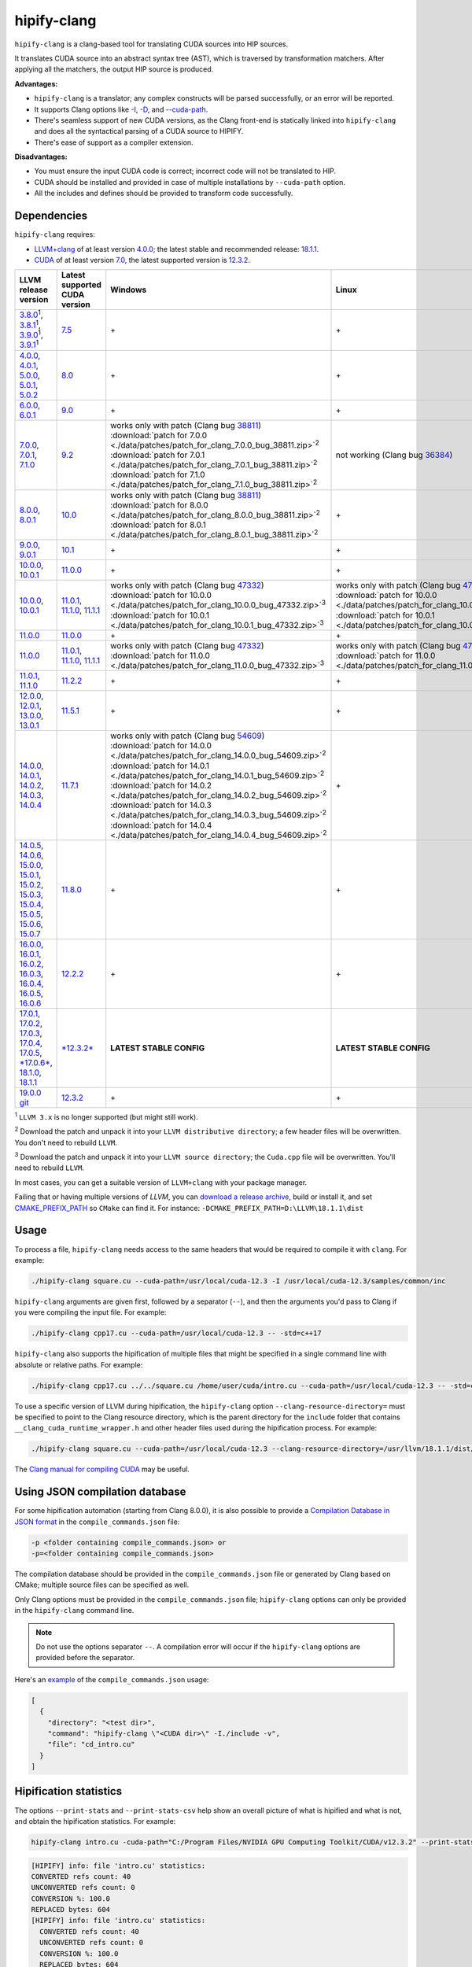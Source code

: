 **************************************************************************
hipify-clang
**************************************************************************

``hipify-clang`` is a clang-based tool for translating CUDA sources into HIP sources.

It translates CUDA source into an abstract syntax tree (AST), which is traversed by transformation
matchers. After applying all the matchers, the output HIP source is produced.

**Advantages:**

* ``hipify-clang`` is a translator; any complex constructs will be parsed successfully, or an error will be
  reported.
* It supports Clang options like
  `-I <https://clang.llvm.org/docs/ClangCommandLineReference.html#include-path-management>`_,
  `-D <https://clang.llvm.org/docs/ClangCommandLineReference.html#preprocessor-options>`_, and
  `--cuda-path <https://clang.llvm.org/docs/ClangCommandLineReference.html#cmdoption-clang-cuda-path>`_.
* There's seamless support of new CUDA versions, as the Clang front-end is statically linked into
  ``hipify-clang`` and does all the syntactical parsing of a CUDA source to HIPIFY.
* There's ease of support as a compiler extension.

**Disadvantages:**

* You must ensure the input CUDA code is correct; incorrect code will not be translated to HIP.
* CUDA should be installed and provided in case of multiple installations by ``--cuda-path`` option.
* All the includes and defines should be provided to transform code successfully.

Dependencies
=====================================================

``hipify-clang`` requires:

* `LLVM+clang <http://releases.llvm.org>`_ of at least version
  `4.0.0 <http://releases.llvm.org/download.html#4.0.0>`_; the latest stable and recommended release:
  `18.1.1 <https://github.com/llvm/llvm-project/releases/tag/llvmorg-18.1.1>`_.

* `CUDA <https://developer.nvidia.com/cuda-downloads>`_ of at least version
  `7.0 <https://developer.nvidia.com/cuda-toolkit-70>`_, the latest supported version is
  `12.3.2 <https://developer.nvidia.com/cuda-downloads>`_.

.. list-table::
  :header-rows: 1

  * - LLVM release version
    - Latest supported CUDA version
    - Windows
    - Linux
  * - `3.8.0 <http://releases.llvm.org/download.html#3.8.0>`_:sup:`1`,
      `3.8.1 <http://releases.llvm.org/download.html#3.8.1>`_:sup:`1`,
      `3.9.0 <http://releases.llvm.org/download.html#3.9.0>`_:sup:`1`,
      `3.9.1 <http://releases.llvm.org/download.html#3.9.1>`_:sup:`1`
    - `7.5 <https://developer.nvidia.com/cuda-75-downloads-archive>`_
    - \+
    - \+
  * - `4.0.0 <http://releases.llvm.org/download.html#4.0.0>`_,
      `4.0.1 <http://releases.llvm.org/download.html#4.0.1>`_,
      `5.0.0 <http://releases.llvm.org/download.html#5.0.0>`_,
      `5.0.1 <http://releases.llvm.org/download.html#5.0.1>`_,
      `5.0.2 <http://releases.llvm.org/download.html#5.0.2>`_
    - `8.0 <https://developer.nvidia.com/cuda-80-ga2-download-archive>`_
    - \+
    - \+
  * - `6.0.0 <http://releases.llvm.org/download.html#6.0.0>`_,
      `6.0.1 <http://releases.llvm.org/download.html#6.0.1>`_
    - `9.0 <https://developer.nvidia.com/cuda-90-download-archive>`_
    - \+
    - \+
  * - `7.0.0 <http://releases.llvm.org/download.html#7.0.0>`_,
      `7.0.1 <http://releases.llvm.org/download.html#7.0.1>`_,
      `7.1.0 <http://releases.llvm.org/download.html#7.1.0>`_
    - `9.2 <https://developer.nvidia.com/cuda-92-download-archive>`_
    - | works only with patch (Clang bug `38811 <https://bugs.llvm.org/show_bug.cgi?id=38811>`_)
      | :download:`patch for 7.0.0 <./data/patches/patch_for_clang_7.0.0_bug_38811.zip>`:sup:`2`
      | :download:`patch for 7.0.1 <./data/patches/patch_for_clang_7.0.1_bug_38811.zip>`:sup:`2`
      | :download:`patch for 7.1.0 <./data/patches/patch_for_clang_7.1.0_bug_38811.zip>`:sup:`2`
    - not working (Clang bug `36384 <https://bugs.llvm.org/show_bug.cgi?id=36384">`_)
  * - `8.0.0 <http://releases.llvm.org/download.html#8.0.0>`_,
      `8.0.1 <http://releases.llvm.org/download.html#8.0.1>`_
    - `10.0 <https://developer.nvidia.com/cuda-10.0-download-archive>`_
    - | works only with patch (Clang bug `38811 <https://bugs.llvm.org/show_bug.cgi?id=38811>`_)
      | :download:`patch for 8.0.0 <./data/patches/patch_for_clang_8.0.0_bug_38811.zip>`:sup:`2`
      | :download:`patch for 8.0.1 <./data/patches/patch_for_clang_8.0.1_bug_38811.zip>`:sup:`2`
    - \+
  * - `9.0.0 <http://releases.llvm.org/download.html#9.0.0>`_,
      `9.0.1 <http://releases.llvm.org/download.html#9.0.1>`_
    - `10.1 <https://developer.nvidia.com/cuda-10.1-download-archive-update2>`_
    - \+
    - \+
  * - `10.0.0 <https://github.com/llvm/llvm-project/releases/tag/llvmorg-10.0.0>`_,
      `10.0.1 <https://github.com/llvm/llvm-project/releases/tag/llvmorg-10.0.1>`_
    - `11.0.0 <https://developer.nvidia.com/cuda-11.0-download-archive>`_
    - \+
    - \+
  * - `10.0.0 <https://github.com/llvm/llvm-project/releases/tag/llvmorg-10.0.0>`_,
      `10.0.1 <https://github.com/llvm/llvm-project/releases/tag/llvmorg-10.0.1>`_
    - `11.0.1 <https://developer.nvidia.com/cuda-11-0-1-download-archive>`_,
      `11.1.0 <https://developer.nvidia.com/cuda-11.1.0-download-archive>`_,
      `11.1.1 <https://developer.nvidia.com/cuda-11.1.1-download-archive>`_
    - | works only with patch (Clang bug `47332 <https://bugs.llvm.org/show_bug.cgi?id=47332>`_)
      | :download:`patch for 10.0.0 <./data/patches/patch_for_clang_10.0.0_bug_47332.zip>`:sup:`3`
      | :download:`patch for 10.0.1 <./data/patches/patch_for_clang_10.0.1_bug_47332.zip>`:sup:`3`
    - | works only with patch (Clang bug `47332 <https://bugs.llvm.org/show_bug.cgi?id=47332>`_)
      | :download:`patch for 10.0.0 <./data/patches/patch_for_clang_10.0.0_bug_47332.zip>`:sup:`3`
      | :download:`patch for 10.0.1 <./data/patches/patch_for_clang_10.0.1_bug_47332.zip>`:sup:`3`
  * - `11.0.0 <https://github.com/llvm/llvm-project/releases/tag/llvmorg-11.0.0>`_
    - `11.0.0 <https://developer.nvidia.com/cuda-11.0-download-archive>`_
    - \+
    - \+
  * - `11.0.0 <https://github.com/llvm/llvm-project/releases/tag/llvmorg-11.0.0>`_
    - `11.0.1 <https://developer.nvidia.com/cuda-11-0-1-download-archive>`_,
      `11.1.0 <https://developer.nvidia.com/cuda-11.1.0-download-archive>`_,
      `11.1.1 <https://developer.nvidia.com/cuda-11.1.1-download-archive>`_
    - | works only with patch (Clang bug `47332 <https://bugs.llvm.org/show_bug.cgi?id=47332>`_)
      | :download:`patch for 11.0.0 <./data/patches/patch_for_clang_11.0.0_bug_47332.zip>`:sup:`3`
    - | works only with patch (Clang bug `47332 <https://bugs.llvm.org/show_bug.cgi?id=47332>`_)
      | :download:`patch for 11.0.0 <./data/patches/patch_for_clang_11.0.0_bug_47332.zip>`:sup:`3`
  * - `11.0.1 <https://github.com/llvm/llvm-project/releases/tag/llvmorg-11.0.1>`_,
      `11.1.0 <https://github.com/llvm/llvm-project/releases/tag/llvmorg-11.1.0>`_
    - `11.2.2 <https://developer.nvidia.com/cuda-11-2-2-download-archive>`_
    - \+
    - \+
  * - `12.0.0 <https://github.com/llvm/llvm-project/releases/tag/llvmorg-12.0.0>`_,
      `12.0.1 <https://github.com/llvm/llvm-project/releases/tag/llvmorg-12.0.1>`_,
      `13.0.0 <https://github.com/llvm/llvm-project/releases/tag/llvmorg-13.0.0>`_,
      `13.0.1 <https://github.com/llvm/llvm-project/releases/tag/llvmorg-13.0.1>`_
    - `11.5.1 <https://developer.nvidia.com/cuda-11-5-1-download-archive>`_
    - \+
    - \+
  * - `14.0.0 <https://github.com/llvm/llvm-project/releases/tag/llvmorg-14.0.0>`_,
      `14.0.1 <https://github.com/llvm/llvm-project/releases/tag/llvmorg-14.0.1>`_,
      `14.0.2 <https://github.com/llvm/llvm-project/releases/tag/llvmorg-14.0.2>`_,
      `14.0.3 <https://github.com/llvm/llvm-project/releases/tag/llvmorg-14.0.3>`_,
      `14.0.4 <https://github.com/llvm/llvm-project/releases/tag/llvmorg-14.0.4>`_
    - `11.7.1 <https://developer.nvidia.com/cuda-11-7-1-download-archive>`_
    - | works only with patch (Clang bug `54609 <https://github.com/llvm/llvm-project/issues/54609>`_)
      | :download:`patch for 14.0.0 <./data/patches/patch_for_clang_14.0.0_bug_54609.zip>`:sup:`2`
      | :download:`patch for 14.0.1 <./data/patches/patch_for_clang_14.0.1_bug_54609.zip>`:sup:`2`
      | :download:`patch for 14.0.2 <./data/patches/patch_for_clang_14.0.2_bug_54609.zip>`:sup:`2`
      | :download:`patch for 14.0.3 <./data/patches/patch_for_clang_14.0.3_bug_54609.zip>`:sup:`2`
      | :download:`patch for 14.0.4 <./data/patches/patch_for_clang_14.0.4_bug_54609.zip>`:sup:`2`
    - \+
  * - `14.0.5 <https://github.com/llvm/llvm-project/releases/tag/llvmorg-14.0.5>`_,
      `14.0.6 <https://github.com/llvm/llvm-project/releases/tag/llvmorg-14.0.6>`_,
      `15.0.0 <https://github.com/llvm/llvm-project/releases/tag/llvmorg-15.0.0>`_,
      `15.0.1 <https://github.com/llvm/llvm-project/releases/tag/llvmorg-15.0.1>`_,
      `15.0.2 <https://github.com/llvm/llvm-project/releases/tag/llvmorg-15.0.2>`_,
      `15.0.3 <https://github.com/llvm/llvm-project/releases/tag/llvmorg-15.0.3>`_,
      `15.0.4 <https://github.com/llvm/llvm-project/releases/tag/llvmorg-15.0.4>`_,
      `15.0.5 <https://github.com/llvm/llvm-project/releases/tag/llvmorg-15.0.5>`_,
      `15.0.6 <https://github.com/llvm/llvm-project/releases/tag/llvmorg-15.0.6>`_,
      `15.0.7 <https://github.com/llvm/llvm-project/releases/tag/llvmorg-15.0.7>`_
    - `11.8.0 <https://developer.nvidia.com/cuda-11-8-0-download-archive>`_
    - \+
    - \+
  * - `16.0.0 <https://github.com/llvm/llvm-project/releases/tag/llvmorg-16.0.0>`_,
      `16.0.1 <https://github.com/llvm/llvm-project/releases/tag/llvmorg-16.0.1>`_,
      `16.0.2 <https://github.com/llvm/llvm-project/releases/tag/llvmorg-16.0.2>`_,
      `16.0.3 <https://github.com/llvm/llvm-project/releases/tag/llvmorg-16.0.3>`_,
      `16.0.4 <https://github.com/llvm/llvm-project/releases/tag/llvmorg-16.0.4>`_,
      `16.0.5 <https://github.com/llvm/llvm-project/releases/tag/llvmorg-16.0.5>`_,
      `16.0.6 <https://github.com/llvm/llvm-project/releases/tag/llvmorg-16.0.6>`_
    - `12.2.2 <https://developer.nvidia.com/cuda-12-2-2-download-archive>`_
    - \+
    - \+
  * - `17.0.1 <https://github.com/llvm/llvm-project/releases/tag/llvmorg-17.0.1>`_,
      `17.0.2 <https://github.com/llvm/llvm-project/releases/tag/llvmorg-17.0.2>`_,
      `17.0.3 <https://github.com/llvm/llvm-project/releases/tag/llvmorg-17.0.3>`_,
      `17.0.4 <https://github.com/llvm/llvm-project/releases/tag/llvmorg-17.0.4>`_,
      `17.0.5 <https://github.com/llvm/llvm-project/releases/tag/llvmorg-17.0.5>`_,
      `*17.0.6* <https://github.com/llvm/llvm-project/releases/tag/llvmorg-17.0.6>`_,
      `18.1.0 <https://github.com/llvm/llvm-project/releases/tag/llvmorg-18.1.0>`_,
      `18.1.1 <https://github.com/llvm/llvm-project/releases/tag/llvmorg-18.1.>`_
    - `*12.3.2* <https://developer.nvidia.com/cuda-downloads>`_
    - **LATEST STABLE CONFIG**
    - **LATEST STABLE CONFIG**
  * - `19.0.0 git <https://github.com/llvm/llvm-project>`_
    - `12.3.2 <https://developer.nvidia.com/cuda-downloads>`_
    - \+
    - \+

:sup:`1` ``LLVM 3.x`` is no longer supported (but might still work).

:sup:`2` Download the patch and unpack it into your ``LLVM distributive directory``; a few header files
will be overwritten. You don't need to rebuild ``LLVM``.

:sup:`3` Download the patch and unpack it into your ``LLVM source directory``; the ``Cuda.cpp`` file will
be overwritten. You'll need to rebuild ``LLVM``.

In most cases, you can get a suitable version of ``LLVM+clang`` with your package manager.

Failing that or having multiple versions of `LLVM`, you can
`download a release archive <http://releases.llvm.org/>`_, build or install it, and set
`CMAKE_PREFIX_PATH <https://cmake.org/cmake/help/latest/variable/CMAKE_PREFIX_PATH.html>`_ so
``CMake`` can find it. For instance: ``-DCMAKE_PREFIX_PATH=D:\LLVM\18.1.1\dist``

Usage
============================================================

To process a file, ``hipify-clang`` needs access to the same headers that would be required to compile it
with ``clang``. For example:

.. code:: shell

  ./hipify-clang square.cu --cuda-path=/usr/local/cuda-12.3 -I /usr/local/cuda-12.3/samples/common/inc

``hipify-clang`` arguments are given first, followed by a separator (``--``), and then the arguments you'd
pass to Clang if you were compiling the input file. For example:

.. code:: shell

  ./hipify-clang cpp17.cu --cuda-path=/usr/local/cuda-12.3 -- -std=c++17

``hipify-clang`` also supports the hipification of multiple files that might be specified in a single
command line with absolute or relative paths. For example:

.. code:: shell

  ./hipify-clang cpp17.cu ../../square.cu /home/user/cuda/intro.cu --cuda-path=/usr/local/cuda-12.3 -- -std=c++17

To use a specific version of LLVM during hipification, the ``hipify-clang`` option
``--clang-resource-directory=`` must be specified to point to the Clang resource directory, which is the
parent directory for the ``include`` folder that contains ``__clang_cuda_runtime_wrapper.h`` and other
header files used during the hipification process. For example:

.. code:: shell

  ./hipify-clang square.cu --cuda-path=/usr/local/cuda-12.3 --clang-resource-directory=/usr/llvm/18.1.1/dist/lib/clang/18

The `Clang manual for compiling CUDA <https://llvm.org/docs/CompileCudaWithLLVM.html#compiling-cuda-code>`_
may be useful.

Using JSON compilation database
=====================================================

For some hipification automation (starting from Clang 8.0.0), it is also possible to provide a
`Compilation Database in JSON format <https://clang.llvm.org/docs/JSONCompilationDatabase.html>`_
in the ``compile_commands.json`` file:

.. code:: bash

  -p <folder containing compile_commands.json> or
  -p=<folder containing compile_commands.json>

The compilation database should be provided in the ``compile_commands.json`` file or generated by
Clang based on CMake; multiple source files can be specified as well.

Only Clang options must be provided in the ``compile_commands.json`` file; ``hipify-clang`` options can
only be provided in the ``hipify-clang`` command line.

.. note::

  Do not use the options separator ``--``. A compilation error will occur if the ``hipify-clang`` options are
  provided before the separator.

Here's an
`example <https://github.com/ROCm/HIPIFY/blob/amd-staging/tests/unit_tests/compilation_database/compile_commands.json.in>`_
of the ``compile_commands.json`` usage:

.. code:: json

  [
    {
      "directory": "<test dir>",
      "command": "hipify-clang \"<CUDA dir>\" -I./include -v",
      "file": "cd_intro.cu"
    }
  ]

Hipification statistics
=======================================================

The options ``--print-stats`` and ``--print-stats-csv`` help show an overall picture of what is hipified and
what is not, and obtain the hipification statistics. For example:

.. code:: cpp

  hipify-clang intro.cu -cuda-path="C:/Program Files/NVIDIA GPU Computing Toolkit/CUDA/v12.3.2" --print-stats

.. code:: cpp

  [HIPIFY] info: file 'intro.cu' statistics:
  CONVERTED refs count: 40
  UNCONVERTED refs count: 0
  CONVERSION %: 100.0
  REPLACED bytes: 604
  [HIPIFY] info: file 'intro.cu' statistics:
    CONVERTED refs count: 40
    UNCONVERTED refs count: 0
    CONVERSION %: 100.0
    REPLACED bytes: 604
    TOTAL bytes: 5794
    CHANGED lines of code: 34
    TOTAL lines of code: 174
    CODE CHANGED (in bytes) %: 10.4
    CODE CHANGED (in lines) %: 19.5
    TIME ELAPSED s: 0.41
  [HIPIFY] info: CONVERTED refs by type:
    error: 2
    device: 2
    memory: 16
    event: 9
    thread: 1
    include_cuda_main_header: 1
    type: 2
    numeric_literal: 7
  [HIPIFY] info: CONVERTED refs by API:
    CUDA Driver API: 1
    CUDA RT API: 39
  [HIPIFY] info: CONVERTED refs by names:
    cuda.h: 1
    cudaDeviceReset: 1
    cudaError_t: 1
    cudaEventCreate: 2
    cudaEventElapsedTime: 1
    cudaEventRecord: 3
    cudaEventSynchronize: 3
    cudaEvent_t: 1
    cudaFree: 4
    cudaFreeHost: 3
    cudaGetDeviceCount: 1
    cudaGetErrorString: 1
    cudaGetLastError: 1
    cudaMalloc: 3
    cudaMemcpy: 6
    cudaMemcpyDeviceToHost: 3
    cudaMemcpyHostToDevice: 3
    cudaSuccess: 1
    cudaThreadSynchronize: 1

.. code:: cpp

  hipify-clang intro.cu -cuda-path="C:/Program Files/NVIDIA GPU Computing Toolkit/CUDA/v12.3.2" --print-stats-csv

The generated file with statistics is ``intro.cu.csv``:

.. image:: ./data/csv_statistics.png
  :alt: list of stats

In the case of multiple source files, the statistics will be provided per file and in total.

For a list of ``hipify-clang`` options, run ``hipify-clang --help``.

Building hipify-clang
=====================================

Once you've cloned the HIPIFY repository (``git clone https://github.com/ROCm/HIPIFY.git``), you must
run the following commands from the HIPIFY root folder.

.. code:: bash

  cd .. \
  mkdir build dist \
  cd build

  cmake \
  -DCMAKE_INSTALL_PREFIX=../dist \
  -DCMAKE_BUILD_TYPE=Release \
  ../hipify

  make -j install

Having not found or multiple LLVM instances, the root folder with the LLVM distributive must be
specified in the CMake command line to build ``hipify-clang``. For example:

.. code:: bash

  -DCMAKE_PREFIX_PATH=/usr/llvm/18.1.1/dist

On Windows, the following option should be specified for CMake in the first place:
``-G "Visual Studio 17 2022"``. The generated ``hipify-clang.sln`` should be built by
``Visual Studio 17 2022`` instead of ``make``. See :ref:`Windows testing <windows-test>` for the
supported tools for building.

Debug build type ``-DCMAKE_BUILD_TYPE=Debug`` is supported and tested. ``LLVM+clang``
should be built in ``debug`` mode.

64-bit build mode (``-Thost=x64`` on Windows) is also supported. ``LLVM+clang`` should be built in
64-bit mode.

You can find the binary at ``./dist/hipify-clang`` or at the folder specified by the
``-DCMAKE_INSTALL_PREFIX`` option.

Testing hipify-clang
================================================

``hipify-clang`` has unit tests using LLVM
`lit <https://llvm.org/docs/CommandGuide/lit.html>`_/`FileCheck <https://llvm.org/docs/CommandGuide/FileCheck.html>`_.

``LLVM+clang`` should be built from sources, as pre-built binaries are not exhaustive for testing. Before
building, ensure that the
`software required for building <https://releases.llvm.org/11.0.0/docs/GettingStarted.html#software>`_
is of an appropriate version.

LLVM <= 9.0.1
---------------------------------------------------------------------

1. Download `LLVM <https://github.com/llvm/llvm-project/releases/download/llvmorg-9.0.1/llvm-9.0.1.src.tar.xz>`_ \+ `Clang <https://github.com/llvm/llvm-project/releases/download/llvmorg-9.0.1/clang-9.0.1.src.tar.xz>`_ sources

2. Build `LLVM+clang <http://releases.llvm.org/9.0.0/docs/CMake.html>`_:

   .. code:: bash

      cd .. \
      mkdir build dist \
      cd build

   **Linux**:

   .. code:: bash

      cmake \
        -DCMAKE_INSTALL_PREFIX=../dist \
        -DLLVM_SOURCE_DIR=../llvm \
        -DLLVM_TARGETS_TO_BUILD="X86;NVPTX" \
        -DLLVM_INCLUDE_TESTS=OFF \
        -DCMAKE_BUILD_TYPE=Release \
        ../llvm
      make -j install

   **Windows**:

   .. code:: shell

      cmake \
        -G "Visual Studio 16 2019" \
        -A x64 \
        -Thost=x64 \
        -DCMAKE_INSTALL_PREFIX=../dist \
        -DLLVM_SOURCE_DIR=../llvm \
        -DLLVM_TARGETS_TO_BUILD="NVPTX" \
        -DLLVM_INCLUDE_TESTS=OFF \
        -DCMAKE_BUILD_TYPE=Release \
        ../llvm

   Run ``Visual Studio 16 2019``, open the generated ``LLVM.sln``, build all, and build the ``INSTALL``
   project.

LLVM >= 10.0.0
---------------------------------------------------------------------

1. Download `LLVM project <https://github.com/llvm/llvm-project/releases/tag/llvmorg-18.1.1>`_ sources.

2. Build `LLVM project <http://llvm.org/docs/CMake.html>`_:

   .. code:: bash

      cd .. \
      mkdir build dist \
      cd build

   **Linux**:

   .. code:: bash

      cmake \
        -DCMAKE_INSTALL_PREFIX=../dist \
        -DLLVM_TARGETS_TO_BUILD="" \
        -DLLVM_ENABLE_PROJECTS="clang" \
        -DLLVM_INCLUDE_TESTS=OFF \
        -DCMAKE_BUILD_TYPE=Release \
        ../llvm-project/llvm
      make -j install

   **Windows**:

   .. code:: shell

      cmake \
        -G "Visual Studio 17 2022" \
        -A x64 \
        -Thost=x64 \
        -DCMAKE_INSTALL_PREFIX=../dist \
        -DLLVM_TARGETS_TO_BUILD="" \
        -DLLVM_ENABLE_PROJECTS="clang" \
        -DLLVM_INCLUDE_TESTS=OFF \
        -DCMAKE_BUILD_TYPE=Release \
        ../llvm-project/llvm

   Run ``Visual Studio 17 2022``, open the generated ``LLVM.sln``, build all, build project ``INSTALL``.

3. Ensure you've installed `CUDA <https://developer.nvidia.com/cuda-toolkit-archive>`_ version 7.0 or
   greater.

   * Having multiple CUDA installations to choose a particular version, you must specify the
     ``DCUDA_TOOLKIT_ROOT_DIR`` option:

     **Linux**:

     .. code:: bash

        -DCUDA_TOOLKIT_ROOT_DIR=/usr/include

     **Windows**:

     .. code:: shell

        -DCUDA_TOOLKIT_ROOT_DIR="C:/Program Files/NVIDIA GPU Computing Toolkit/CUDA/v12.3"

        -DCUDA_SDK_ROOT_DIR="C:/ProgramData/NVIDIA Corporation/CUDA Samples/v12.3"

4. Ensure `cuDNN <https://developer.nvidia.com/rdp/cudnn-archive>`_ of the version corresponding
   to CUDA version is installed.

   * Specify the path to `cuDNN <https://developer.nvidia.com/cudnn-downloads>`_ using the
     ``CUDA_DNN_ROOT_DIR`` option:

     **Linux**:

     .. code:: bash

        -DCUDA_DNN_ROOT_DIR=/usr/include

     **Windows**:

     .. code:: shell

        -DCUDA_DNN_ROOT_DIR=D:/CUDA/cuDNN/8.9.7

5. Ensure `CUB <https://github.com/nvidia/cub>`_ of the version corresponding to CUDA version is
   installed.

   * Path to CUB should be specified by the ``CUDA_CUB_ROOT_DIR`` option:

     **Linux**:

     .. code:: bash

        -DCUDA_CUB_ROOT_DIR=/srv/git/CUB

     **Windows**:

     .. code:: shell

        -DCUDA_CUB_ROOT_DIR=D:/CUDA/CUB/cub-2.1.0

6. Ensure `Python <https://www.python.org/downloads>`_ version 2.7 or greater is installed.

7. Ensure ``lit`` and ``FileCheck`` are installed; these are distributed with LLVM.

   * Install ``lit`` into ``python``:

     **Linux**:

     .. code:: bash

        python /usr/llvm/18.1.1/llvm-project/llvm/utils/lit/setup.py install

     **Windows**:

     .. code:: shell

        python D:/LLVM/18.1.1/llvm-project/llvm/utils/lit/setup.py install

     In case of errors similar to ``ModuleNotFoundError: No module named 'setuptools'``, upgrade the
     ``setuptools`` package:

     .. code:: shell

        ``python -m pip install --upgrade pip setuptools``

   * Starting with LLVM 6.0.1, specify the path to the ``llvm-lit`` Python script using the
     ``LLVM_EXTERNAL_LIT`` option:

     **Linux**:

     .. code:: bash

        -DLLVM_EXTERNAL_LIT=/usr/llvm/18.1.1/build/bin/llvm-lit

     **Windows**:

     .. code:: shell

        -DLLVM_EXTERNAL_LIT=D:/LLVM/18.1.1/build/Release/bin/llvm-lit.py

   * ``FileCheck``:

     **Linux**:

     Copy from ``/usr/llvm/18.1.1/build/bin/`` to ``CMAKE_INSTALL_PREFIX/dist/bin``.

     **Windows**:

     Copy from ``D:/LLVM/18.1.1/build/Release/bin`` to ``CMAKE_INSTALL_PREFIX/dist/bin``.

     Alternatively, specify the path to ``FileCheck`` in the ``CMAKE_INSTALL_PREFIX`` option.

8. To run OpenGL tests successfully on:

   **Linux**:

   Install GL headers (on Ubuntu, use: ``sudo apt-get install mesa-common-dev``)

   **Windows**:

   There's nothing to do; all the required headers are shipped with the Windows SDK.

9. Set the ``HIPIFY_CLANG_TESTS`` option to ``ON``: ``-DHIPIFY_CLANG_TESTS=ON``

10.  Build and run tests.

Linux testing
======================================================

On Linux, the following configurations are tested:

* Ubuntu 14: LLVM 4.0.0 - 7.1.0, CUDA 7.0 - 9.0, cuDNN 5.0.5 - 7.6.5
* Ubuntu 16-19: LLVM 8.0.0 - 14.0.6, CUDA 7.0 - 10.2, cuDNN 5.1.10 - 8.0.5
* Ubuntu 20-21: LLVM 9.0.0 - 18.1.1, CUDA 7.0 - 12.3.2, cuDNN 5.1.10 - 8.9.7
* Ubuntu 22-23: LLVM 13.0.0 - 18.1.1, CUDA 7.0 - 12.3.2, cuDNN 8.0.5 - 8.9.7

Minimum build system requirements for the above configurations:

* CMake 3.16.8, GNU C/C++ 9.2, Python 2.7.

Recommended build system requirements:

* CMake 3.28.3, GNU C/C++ 13.2, Python 3.12.2.

Here's an example of building ``hipify-clang` with testing support on ``Ubuntu 23.10.01``:

.. code:: bash

  cmake
  -DHIPIFY_CLANG_TESTS=ON \
  -DCMAKE_BUILD_TYPE=Release \
  -DCMAKE_INSTALL_PREFIX=../dist \
  -DCMAKE_PREFIX_PATH=/usr/llvm/18.1.1/dist \
  -DCUDA_TOOLKIT_ROOT_DIR=/usr/local/cuda-12.3.2 \
  -DCUDA_DNN_ROOT_DIR=/usr/local/cudnn-8.9.7 \
  -DCUDA_CUB_ROOT_DIR=/usr/local/cub-2.1.0 \
  -DLLVM_EXTERNAL_LIT=/usr/llvm/18.1.1/build/bin/llvm-lit \
  ../hipify

The corresponding successful output is:

.. code:: shell

  -- The C compiler identification is GNU 13.2.0
  -- The CXX compiler identification is GNU 13.2.0
  -- Detecting C compiler ABI info
  -- Detecting C compiler ABI info - done
  -- Check for working C compiler: /usr/bin/cc - skipped
  -- Detecting C compile features
  -- Detecting C compile features - done
  -- Detecting CXX compiler ABI info
  -- Detecting CXX compiler ABI info - done
  -- Check for working CXX compiler: /usr/bin/c++ - skipped
  -- Detecting CXX compile features
  -- Detecting CXX compile features - done
  -- HIPIFY config:
  --    - Build hipify-clang : ON
  --    - Test  hipify-clang : ON
  --    - Is part of HIP SDK : OFF
  -- Found ZLIB: /usr/lib/x86_64-linux-gnu/libz.so (found version "1.2.13")
  -- Found LLVM 18.1.1:
  --    - CMake module path  : /usr/llvm/18.1.1/dist/lib/cmake/llvm
  --    - Clang include path : /usr/llvm/18.1.1/dist/include
  --    - LLVM Include path  : /usr/llvm/18.1.1/dist/include
  --    - Binary path        : /usr/llvm/18.1.1/dist/bin
  -- Linker detection: GNU ld
  -- ---- The below configuring for hipify-clang testing only ----
  -- Found Python: /usr/bin/python3.12 (found version "3.12.2") found components: Interpreter 
  -- Found lit: /usr/local/bin/lit
  -- Found FileCheck: /GIT/LLVM/trunk/dist/FileCheck
  -- Initial CUDA to configure:
  --    - CUDA Toolkit path  : /usr/local/cuda-12.3.2
  --    - CUDA Samples path  : OFF
  --    - cuDNN path         : /usr/local/cudnn-8.9.7
  --    - CUB path           : /usr/local/cub-2.1.0
  -- Found CUDAToolkit: /usr/local/cuda-12.3.2/targets/x86_64-linux/include (found version "12.3.107")
  -- Performing Test CMAKE_HAVE_LIBC_PTHREAD
  -- Performing Test CMAKE_HAVE_LIBC_PTHREAD - Success
  -- Found Threads: TRUE
  -- Found CUDA config:
  --    - CUDA Toolkit path  : /usr/local/cuda-12.3.2
  --    - CUDA Samples path  : OFF
  --    - cuDNN path         : /usr/local/cudnn-8.9.7
  --    - CUB path           : /usr/local/cub-2.1.0
  -- Configuring done (0.5s)
  -- Generating done (0.0s)
  -- Build files have been written to: /usr/hipify/build

.. code:: shell

  make test-hipify

The corresponding successful output is:

.. code:: shell

  Running HIPify regression tests
  ===============================================================
  CUDA 12.3.107 - will be used for testing
  LLVM 18.1.1 - will be used for testing
  x86_64 - Platform architecture
  Linux 6.5.0-15-generic - Platform OS
  64 - hipify-clang binary bitness
  64 - python 3.12.2 binary bitness
  ===============================================================
  -- Testing: 102 tests, 12 threads --
  Testing Time: 6.70s

  Total Discovered Tests: 102
    Passed: 102 (100.00%)

.. _windows-test:

Windows testing
=====================================================

Tested configurations:

.. csv-table::
  :header: "LLVM", "CUDA", "cuDNN", "Visual Studio", "CMake", "Python"

  "4.0.0 - 5.0.2", "7.0 - 8.0", "5.1.10 - 7.1.4", "2015.14.0, 2017.15.5.2", "3.5.1  - 3.18.0", "3.6.4 - 3.8.5"
  "6.0.0 - 6.0.1", "7.0 - 9.0", "7.0.5  - 7.6.5", "2015.14.0, 2017.15.5.5", "3.6.0  - 3.18.0", "3.7.2 - 3.8.5"
  "7.0.0 - 7.1.0 ", "7.0 - 9.2", "7.6.5", "2017.15.9.11", "3.13.3 - 3.18.0", "3.7.3 - 3.8.5"
  "8.0.0 - 8.0.1", "7.0 - 10.0", "7.6.5", "2017.15.9.15", "3.14.2 - 3.18.0", "3.7.4 - 3.8.5"
  "9.0.0 - 9.0.1", "7.0 - 10.1", "7.6.5", "2017.15.9.20, 2019.16.4.5", "3.16.4 - 3.18.0", "3.8.0 - 3.8.5"
  "10.0.0 - 11.0.0", "7.0 - 11.1", "7.6.5  - 8.0.5", "2017.15.9.30, 2019.16.8.3", "3.19.2", "3.9.1"
  "11.0.1 - 11.1.0", "7.0 - 11.2.2", "7.6.5  - 8.0.5", "2017.15.9.31, 2019.16.8.4", "3.19.3", "3.9.2"
  "12.0.0 - 13.0.1", "7.0 - 11.5.1", "7.6.5  - 8.3.2", "2017.15.9.43, 2019.16.11.9", "3.22.2", "3.10.2"
  "14.0.0 - 14.0.6", "7.0 - 11.7.1", "8.0.5  - 8.4.1", "2017.15.9.57:sup:`1`, 2019.16.11.17, 2022.17.2.6", "3.24.0", "3.10.6"
  "15.0.0 - 15.0.7", "7.0 - 11.8.0", "8.0.5  - 8.8.1", "2019.16.11.25, 2022.17.5.2", "3.26.0", "3.11.2"
  "16.0.0 - 16.0.6", "7.0 - 12.2.2", "8.0.5  - 8.9.5", "2019.16.11.29, 2022.17.7.1", "3.27.3", "3.11.4"
  "17.0.1:sup:`2` - 18.1.1:sup:`3`", "7.0 - 12.3.2", "8.0.5  - 8.9.7", "2019.16.11.34, 2022.17.9.0", "3.28.3", "3.12.2"
  "19.0.0 git", "7.0 - 12.3.2", "8.0.5  - 8.9.7", "2019.16.11.34, 2022.17.9.0", "3.28.3", "3.12.2"

:sup:`1` LLVM 14.x.x is the latest major release supporting Visual Studio 2017.

To build LLVM 14.x.x correctly by Visual Studio 2017, ``-DLLVM_FORCE_USE_OLD_TOOLCHAIN=ON``
should be added to a corresponding CMake command line.

LLVM \< 14.x.x can be built correctly by Visual Studio 2017 without the
``LLVM_FORCE_USE_OLD_TOOLCHAIN`` option.

:sup:`2` Note that LLVM 17.0.0 was withdrawn due to an issue; please use 17.0.1 or newer instead.

:sup:`3` Note that LLVM 18.0.0 has never been released; please use 18.1.0 or newer instead.

Building with testing support by ``Visual Studio 17 2022`` on ``Windows 10``:

.. code:: shell

  cmake
  -G "Visual Studio 17 2022" \
  -A x64 \
  -Thost=x64 \
  -DHIPIFY_CLANG_TESTS=ON \
  -DCMAKE_BUILD_TYPE=Release \
  -DCMAKE_INSTALL_PREFIX=../dist \
  -DCMAKE_PREFIX_PATH=D:/LLVM/18.1.1/dist \
  -DCUDA_TOOLKIT_ROOT_DIR="C:/Program Files/NVIDIA GPU Computing Toolkit/CUDA/v12.3" \
  -DCUDA_SDK_ROOT_DIR="C:/ProgramData/NVIDIA Corporation/CUDA Samples/v12.3" \
  -DCUDA_DNN_ROOT_DIR=D:/CUDA/cuDNN/8.9.7 \
  -DCUDA_CUB_ROOT_DIR=D:/CUDA/CUB/cub-2.1.0 \
  -DLLVM_EXTERNAL_LIT=D:/LLVM/18.1.1/build/Release/bin/llvm-lit.py \
  ../hipify

The corresponding successful output is:

.. code:: shell

  -- Selecting Windows SDK version 10.0.22621.0 to target Windows 10.0.19045.
  -- The C compiler identification is MSVC 19.37.32824.0
  -- The CXX compiler identification is MSVC 19.37.32824.0
  -- Detecting C compiler ABI info
  -- Detecting C compiler ABI info - done
  -- Check for working C compiler: C:/Program Files/Microsoft Visual Studio/2022/Community/VC/Tools/MSVC/14.37.32822/bin/Hostx64/x64/cl.exe - skipped
  -- Detecting C compile features
  -- Detecting C compile features - done
  -- Detecting CXX compiler ABI info
  -- Detecting CXX compiler ABI info - done
  -- Check for working CXX compiler: C:/Program Files/Microsoft Visual Studio/2022/Community/VC/Tools/MSVC/14.37.32822/bin/Hostx64/x64/cl.exe - skipped
  -- Detecting CXX compile features
  -- Detecting CXX compile features - done
  -- HIPIFY config:
  --    - Build hipify-clang : ON
  --    - Test  hipify-clang : ON
  --    - Is part of HIP SDK : OFF
  -- Found LLVM 18.1.1:
  --    - CMake module path  : D:/LLVM/18.1.1/dist/lib/cmake/llvm
  --    - Clang include path : D:/LLVM/18.1.1/dist/include
  --    - LLVM Include path  : D:/LLVM/18.1.1/dist/include
  --    - Binary path        : D:/LLVM/18.1.1/dist/bin
  -- ---- The below configuring for hipify-clang testing only ----
  -- Found Python: C:/Users/TT/AppData/Local/Programs/Python/Python312/python.exe (found version "3.12.2") found components: Interpreter
  -- Found lit: C:/Users/TT/AppData/Local/Programs/Python/Python312/Scripts/lit.exe
  -- Found FileCheck: D:/LLVM/18.1.1/dist/bin/FileCheck.exe
  -- Initial CUDA to configure:
  --    - CUDA Toolkit path  : C:/Program Files/NVIDIA GPU Computing Toolkit/CUDA/v12.3
  --    - CUDA Samples path  : C:/ProgramData/NVIDIA Corporation/CUDA Samples/v12.3
  --    - cuDNN path         : D:/CUDA/cuDNN/8.9.7
  --    - CUB path           : D:/CUDA/CUB/cub-2.1.0
  -- Found CUDAToolkit: C:/Program Files/NVIDIA GPU Computing Toolkit/CUDA/v12.3/include (found version "12.3.52")
  -- Found CUDA config:
  --    - CUDA Toolkit path  : C:/Program Files/NVIDIA GPU Computing Toolkit/CUDA/v12.3
  --    - CUDA Samples path  : C:/ProgramData/NVIDIA Corporation/CUDA Samples/v12.3
  --    - cuDNN path         : D:/CUDA/cuDNN/8.9.7
  --    - CUB path           : D:/CUDA/CUB/cub-2.1.0
  -- Configuring done (1.4s)
  -- Generating done (0.1s)
  -- Build files have been written to: D:/HIPIFY/build

Run ``Visual Studio 17 2022``, open the generated ``hipify-clang.sln``, and build the project ``test-hipify``.
